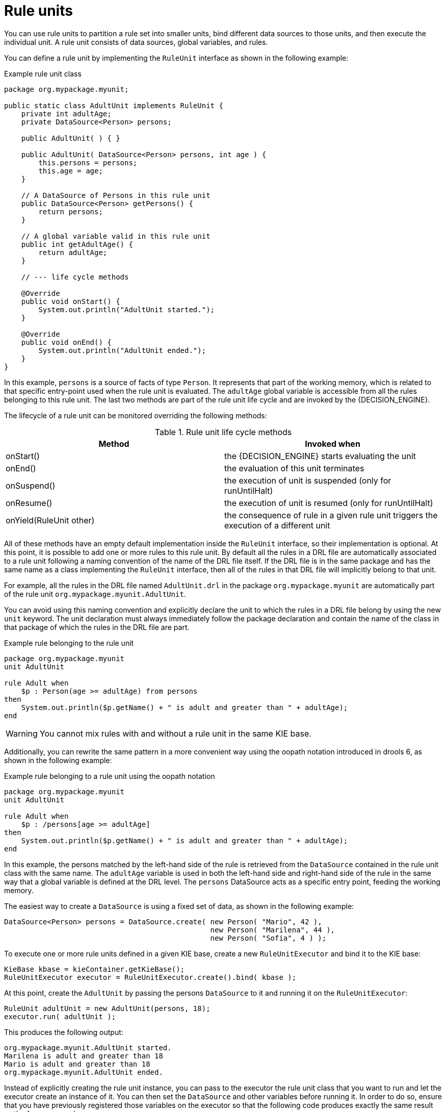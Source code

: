 [id='rule-units-con']
= Rule units

You can use rule units to partition a rule set into smaller units, bind different data sources to those units, and then execute the individual unit. A rule unit consists of data sources, global variables, and rules.

You can define a rule unit by implementing the `RuleUnit` interface as shown in the following example:

.Example rule unit class
[source,java]
----
package org.mypackage.myunit;

public static class AdultUnit implements RuleUnit {
    private int adultAge;
    private DataSource<Person> persons;

    public AdultUnit( ) { }

    public AdultUnit( DataSource<Person> persons, int age ) {
        this.persons = persons;
        this.age = age;
    }

    // A DataSource of Persons in this rule unit
    public DataSource<Person> getPersons() {
        return persons;
    }

    // A global variable valid in this rule unit
    public int getAdultAge() {
        return adultAge;
    }

    // --- life cycle methods

    @Override
    public void onStart() {
        System.out.println("AdultUnit started.");
    }

    @Override
    public void onEnd() {
        System.out.println("AdultUnit ended.");
    }
}
----

In this example, `persons` is a source of facts of type `Person`. It represents that part of the working memory, which is related to that specific
entry-point used when the rule unit is evaluated. The `adultAge` global variable is accessible from all the rules belonging to this rule unit. The last two methods are part of the rule unit life cycle and are invoked by the {DECISION_ENGINE}.

The lifecycle of a rule unit can be monitored overriding the following methods:

[cols="2", options="header"]
.Rule unit life cycle methods
|===
|Method
|Invoked when

|onStart()
|the {DECISION_ENGINE} starts evaluating the unit

|onEnd()
|the evaluation of this unit terminates

|onSuspend()
|the execution of unit is suspended (only for runUntilHalt)

|onResume()
|the execution of unit is resumed (only for runUntilHalt)

|onYield(RuleUnit other)
|the consequence of rule in a given rule unit triggers the execution of a different unit
|===

All of these methods have an empty default implementation inside the `RuleUnit` interface, so their implementation is optional. At this point, it is possible to add one or more rules to this rule unit. By default all the rules in a DRL file are automatically associated to a rule unit following a naming convention of the name of the DRL file itself. If the DRL file is in the same package and has the same name as a class implementing the `RuleUnit` interface, then all of the rules in that DRL file will implicitly belong to that unit.

For example, all the rules in the DRL file named `AdultUnit.drl` in the package `org.mypackage.myunit` are automatically part of the rule unit `org.mypackage.myunit.AdultUnit`.

You can avoid using this naming convention and explicitly declare the unit to which the rules in a DRL file belong by using the new `unit` keyword. The unit declaration must always immediately follow the package declaration and contain the name of the class in that package of which the rules in the DRL file are part.

.Example rule belonging to the rule unit
[source]
----
package org.mypackage.myunit
unit AdultUnit

rule Adult when
    $p : Person(age >= adultAge) from persons
then
    System.out.println($p.getName() + " is adult and greater than " + adultAge);
end
----

[WARNING]
====
You cannot mix rules with and without a rule unit in the same KIE base.
====

Additionally, you can rewrite the same pattern in a more convenient way using the oopath notation introduced in drools 6, as shown in the following example:

.Example rule belonging to a rule unit using the oopath notation
[source]
----
package org.mypackage.myunit
unit AdultUnit

rule Adult when
    $p : /persons[age >= adultAge]
then
    System.out.println($p.getName() + " is adult and greater than " + adultAge);
end
----

In this example, the persons matched by the left-hand side of the rule is retrieved from the `DataSource` contained in the rule unit class with
the same name. The `adultAge` variable is used in both the left-hand side and right-hand side of the rule in the same way that a global variable is defined at the DRL level. The `persons` DataSource acts as a specific entry point, feeding the working memory.

The easiest way to create a `DataSource` is using a fixed set of data, as shown in the following example:

[source,java]
----
DataSource<Person> persons = DataSource.create( new Person( "Mario", 42 ),
                                                new Person( "Marilena", 44 ),
                                                new Person( "Sofia", 4 ) );
----

To execute one or more rule units defined in a given KIE base, create a new `RuleUnitExecutor` and bind it to the KIE base:

[source,java]
----
KieBase kbase = kieContainer.getKieBase();
RuleUnitExecutor executor = RuleUnitExecutor.create().bind( kbase );
----

At this point, create the `AdultUnit` by passing the persons `DataSource` to it and running it on the `RuleUnitExecutor`:

[source,java]
----
RuleUnit adultUnit = new AdultUnit(persons, 18);
executor.run( adultUnit );
----

This produces the following output:

[source]
----
org.mypackage.myunit.AdultUnit started.
Marilena is adult and greater than 18
Mario is adult and greater than 18
org.mypackage.myunit.AdultUnit ended.
----

Instead of explicitly creating the rule unit instance, you can pass to the executor the rule unit class that you want to run and let the executor create an instance of it. You can then set the `DataSource` and other variables before running it. In order to do so, ensure that you have previously registered those variables on the executor so that the following code produces exactly the same result as the former example:

[source,java]
----
executor.bindVariable( "persons", persons );
        .bindVariable( "adultAge", 18 );
executor.run( AdultUnit.class );
----

The name passed to the `RuleUnitExecutor.bindVariable()` method is used at run time to bind the variable to the field of the rule unit class with the same name. For example, in the previous example the `RuleUnitExecutor` inserts into the new rule unit the data source formerly bound to the `"persons"` name and the value `18` bound to the String `"adultAge"` to the fields with the corresponding names inside the `AdultUnit` class.

You can override this default and explicitly define a logical binding name for each field of the rule unit class using the `@UnitVar` annotation. For example, the field binding in the following class can be redefined with alternative names:

[source,java]
----
package org.mypackage.myunit;

public static class AdultUnit implements RuleUnit {
    @UnitVar("minAge")
    private int adultAge = 18;

    @UnitVar("data")
    private DataSource<Person> persons;
}
----

You can then bind the variables to the executor using those alternative names and run the unit:

[source,java]
----
executor.bindVariable( "data", persons );
        .bindVariable( "minAge", 18 );
executor.run( AdultUnit.class );
----

You can execute a rule unit in passive mode as shown in the previous example (equivalent to invoking `fireAllRules` on an entire KIE session)
or in active mode using the `runUntilHalt` (equivalent to the KIE session `fireUntilHalt`).

As for the `fireUntilHalt`, the `runUntilHalt` is blocking and therefore has to be issued on a separated thread:

[source,java]
----
new Thread( () -> executor.runUntilHalt( adultUnit ) ).start();
----

== Data sources

A ``DataSource`` is a source of the data processed by a given rule unit. A rule unit can have zero or more data sources and
to each DataSource declared inside a rule unit corresponds a different entry-point into the rule unit executor. A DataSource
can be shared by different units, but in this case there will be many different entry-points, one for each unit, through which
the same objects will be inserted.

In other terms the ``DataSource`` represents the entry-point of the rule unit, so it is possible to insert a new fact into it:

[source,java]
----
Person mario = new Person( "Mario", 42 );
FactHandle marioFh = persons.insert( mario );
----

Modify the fact, optionally specifying the set of properties that have been modified in order to leverage property reactivity:

[source,java]
----
mario.setAge( 43 );
persons.update( marioFh, mario, "age" );
----

or delete it

[source,java]
----
persons.delete( marioFh );
----

== Imperatively running and declaratively guarding a RuleUnit

As anticipated, you can define multiple rule units in the same KIE base and these units can work in a coordinated way
by invoking or guarding the execution of each other. To demonstrate this let's suppose having the following 2 drl files
each of them containing a rule belonging to a distinct rule unit.

[source]
----
package org.mypackage.myunit
unit AdultUnit

rule Adult when
    Person(age >= 18, $name : name) from persons
then
    System.out.println($name + " is adult");
end
----

[source]
----
package org.mypackage.myunit
unit NotAdultUnit

rule NotAdult when
    $p : Person(age < 18, $name : name) from persons
then
    System.out.println($name + " is NOT adult");
    modify($p) { setAge(18); }
    drools.run( AdultUnit.class );
end
----

Also suppose to have a ``RuleUnitExecutor`` created from the ``KieBase`` built out of these rules and a ``DataSource`` of Persons
bound to it.

[source,java]
----
RuleUnitExecutor executor = RuleUnitExecutor.create().bind( kbase );
DataSource<Person> persons = executor.newDataSource( "persons",
                                                     new Person( "Mario", 42 ),
                                                     new Person( "Marilena", 44 ),
                                                     new Person( "Sofia", 4 ) );
----

Note that in this case we are creating the ``DataSource`` directly out of the ``RuleUnitExecutor`` and binding it to the
"persons" variable in a single statement.

At this point trying to execute the NotAdultUnit unit we obtain the following output:

[source]
----
Sofia is NOT adult
Mario is adult
Marilena is adult
Sofia is adult
----

In fact the NotAdult rule finds a match when evaluating the person "Sofia" who has an age lower than 18. Then it modifies
her age to 18 and with the statement ``drools.run( AdultUnit.class )`` triggers the execution of the other unit which has a
rule that now can fire for all the 3 persons in the ``DataSource``. This means that the ``drools.run()`` statement inside a
consequence is the way to imperatively interrupt the execution of a rule unit and cede the control to a different rule unit.

Conversely the ``drools.guard()`` statement allows to declaratively schedule the execution of another rule unit when the
condition in the LHS of the rule containing that statement is met. More precisely, using this mechanism a rule in a given
rule unit acts as a guard for a different unit. This means that, when the {DECISION_ENGINE} produces at least one match for the LHS
of the guarding rule, the guarded RuleUnit is considered active. Of course a RuleUnit can have more than one guarding rule.

Let's see how this works with another practical example. Suppose of having a simple ``BoxOffice`` class

[source,java]
----
public class BoxOffice {
    private boolean open;

    public BoxOffice( boolean open ) {
        this.open = open;
    }

    public boolean isOpen() {
        return open;
    }

    public void setOpen( boolean open ) {
        this.open = open;
    }
}
----

and a ``BoxOfficeUnit`` with a data source of box offices.

[source,java]
----
public class BoxOfficeUnit implements RuleUnit {
    private DataSource<BoxOffice> boxOffices;

    public DataSource<BoxOffice> getBoxOffices() {
        return boxOffices;
    }
}
----

We introduce now the requirement to keep selling tickets for the event as long as there is at least one opened box office.
To achieve this let's define a second unit with a ``DataSource`` of person and a second one of tickets.

[source,java]
----
public class TicketIssuerUnit implements RuleUnit {
    private DataSource<Person> persons;
    private DataSource<AdultTicket> tickets;

    private List<String> results;

    public TicketIssuerUnit() { }

    public TicketIssuerUnit( DataSource<Person> persons, DataSource<AdultTicket> tickets ) {
        this.persons = persons;
        this.tickets = tickets;
    }

    public DataSource<Person> getPersons() {
        return persons;
    }

    public DataSource<AdultTicket> getTickets() {
        return tickets;
    }

    public List<String> getResults() {
        return results;
    }
}
----

Then we can define a first rule in the BoxOfficeUnit that guards for this second unit.

[source]
----
package org.mypackage.myunit;
unit BoxOfficeUnit;

rule BoxOfficeIsOpen when
    $box: /boxOffices[ open ]
then
    drools.guard( TicketIssuerUnit.class );
end
----

In this way we achieved what we have anticipated: by running the BoxOfficeUnit at some point it will also evaluates the
rules in the TicketIssuerUnit defined as

[source]
----
package org.mypackage.myunit;
unit TicketIssuerUnit;

rule IssueAdultTicket when
    $p: /persons[ age >= 18 ]
then
    tickets.insert(new AdultTicket($p));
end
rule RegisterAdultTicket when
    $t: /tickets
then
    results.add( $t.getPerson().getName() );
end
----

that is guarded by the BoxOfficeIsOpen rule, until there will exist at least a set of facts satisfying the LHS patterns
of that rule. In other terms the existence of at least one open box office will keep the guarding rule and in turn its
guarded unit active as it is evident in the following use case.

[source,java]
----
DataSource<Person> persons = executor.newDataSource( "persons" );
DataSource<BoxOffice> boxOffices = executor.newDataSource( "boxOffices" );
DataSource<AdultTicket> tickets = executor.newDataSource( "tickets" );

List<String> list = new ArrayList<>();
executor.bindVariable( "results", list );

// two open box offices
BoxOffice office1 = new BoxOffice(true);
FactHandle officeFH1 = boxOffices.insert( office1 );
BoxOffice office2 = new BoxOffice(true);
FactHandle officeFH2 = boxOffices.insert( office2 );

persons.insert(new Person("Mario", 40));
// fire BoxOfficeIsOpen -> run TicketIssuerUnit -> fire RegisterAdultTicket
executor.run(BoxOfficeUnit.class);

assertEquals( 1, list.size() );
assertEquals( "Mario", list.get(0) );
list.clear();

persons.insert(new Person("Matteo", 30));
executor.run(BoxOfficeUnit.class); // fire RegisterAdultTicket

assertEquals( 1, list.size() );
assertEquals( "Matteo", list.get(0) );
list.clear();

// close one box office, the other is still open
office1.setOpen(false);
boxOffices.update(officeFH1, office1);
persons.insert(new Person("Mark", 35));
executor.run(BoxOfficeUnit.class);

assertEquals( 1, list.size() );
assertEquals( "Mark", list.get(0) );
list.clear();

// all box offices, are now closed
office2.setOpen(false);
boxOffices.update(officeFH2, office2); // guarding rule no longer true
persons.insert(new Person("Edson", 35));
executor.run(BoxOfficeUnit.class); // no fire

assertEquals( 0, list.size() );
----

== RuleUnit identity

Since a rule can guard multiple rule units and at the same time a unit can be guarded and then activated by multiple rules,
it is necessary to clearly define what is the identity of a given unit. By the default the identity of a unit is simply the
rule unit class. This is encoded in the ``getUnitIdentity()`` default method of the ``RuleUnit`` interface

[source,java]
----
default Identity getUnitIdentity() {
    return new Identity( getClass() );
}
----

and implies that each unit is threated as a singleton by the ``RuleUnitExecutor``. To demonstrate this let's suppose of
having a simple ``RuleUnit`` class with only a ``DataSource`` accepting any kind of object

[source,java]
----
public class Unit0 implements RuleUnit {
    private DataSource<Object> input;

    public DataSource<Object> getInput() {
        return input;
    }
}
----

together with a rule belonging to this unit that guards another unit using 2 different conditions.

[source]
----
package org.mypackage.myunit
unit Unit0

rule GuardAgeCheck when
    $i: /input#Integer
    $s: /input#String
then
    drools.guard( new AgeCheckUnit($i) );
    drools.guard( new AgeCheckUnit($s.length()) );
end
----


This second ``RuleUnit`` is intended to check the age of a set of persons. Then it has a ``DataSource`` of the persons to check,
a minAge variable against which doing this check and a list were accumulating the results

[source,java]
----
public class AgeCheckUnit implements RuleUnit {
    private final int minAge;
    private DataSource<Person> persons;
    private List<String> results;

    public AgeCheckUnit( int minAge ) {
        this.minAge = minAge;
    }

    public DataSource<Person> getPersons() {
        return persons;
    }

    public int getMinAge() {
        return minAge;
    }

    public List<String> getResults() {
        return results;
    }
}
----

while the corresponding rule actually performing the check of the persons in the ``DataSource`` is the following:

[source]
----
package org.mypackage.myunit
unit AgeCheckUnit

rule CheckAge when
    $p : /persons{ age > minAge }
then
    results.add($p.getName() + ">" + minAge);
end
----

At this point we can create a ``RuleUnitExecutor``, bind it to the KIE base containing these 2 units and also create
the 2 ``DataSource``s to feed the same units.

[source,java]
----
RuleUnitExecutor executor = RuleUnitExecutor.create().bind( kbase );

DataSource<Object> input = executor.newDataSource( "input" );
DataSource<Person> persons = executor.newDataSource( "persons",
                                                     new Person( "Mario", 42 ),
                                                     new Person( "Sofia", 4 ) );

List<String> results = new ArrayList<>();
executor.bindVariable( "results", results );
----

We are now ready to insert some objects into the input data source and execute the Unit0.

[source,java]
----
ds.insert("test");
ds.insert(3);
ds.insert(4);
executor.run(Unit0.class);
----

As outcome of this execution the results list will contain the following:

[source,java]
----
[Sofia>3, Mario>3]
----

As anticipated the rule unit named AgeCheckUnit is seen as a singleton and then executed only once, this time with ``minAge``
equals to 3 (but this is not deterministic). Both the String "test" and the Integer 4 inserted into the input data source
could also trigger a second execution with ``minAge`` set to 4, but this is not happening because another unit with the same
identity has been already evaluated. To fix this problem it is enough to override the ``getUnitIdentity()`` method in the
``AgeCheckUnit`` class to also include the variable minAge in its identity.

[source,java]
----
public class AgeCheckUnit implements RuleUnit {

    ...

    @Override
    public Identity getUnitIdentity() {
        return new Identity(getClass(), minAge);
    }
}
----

Having done so, the units with minAge 3 and 4 are considered two different units and then both evaluated, so trying to rerun
the former example the result list will now contain

[source,java]
----
[Mario>4, Sofia>3, Mario>3]
----
